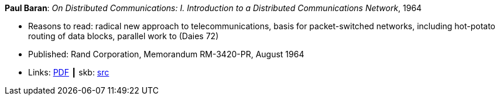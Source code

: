 *Paul Baran*: _On Distributed Communications: I. Introduction to a Distributed Communications Network_, 1964

* Reasons to read: radical new approach to telecommunications, basis for packet-switched networks, including hot-potato routing of data blocks, parallel work to (Daies 72)
* Published: Rand Corporation, Memorandum RM-3420-PR, August 1964
* Links:
       link:https://www.rand.org/content/dam/rand/pubs/research_memoranda/2006/RM3420.pdf[PDF]
    ┃ skb: link:https://github.com/vdmeer/skb/tree/master/library/report/project/technical/1960/baran-1964-distr_comm_nework.adoc[src]
ifdef::local[]
    ┃ link:/library/report/tecnichal/1960/[Folder]
endif::[]


